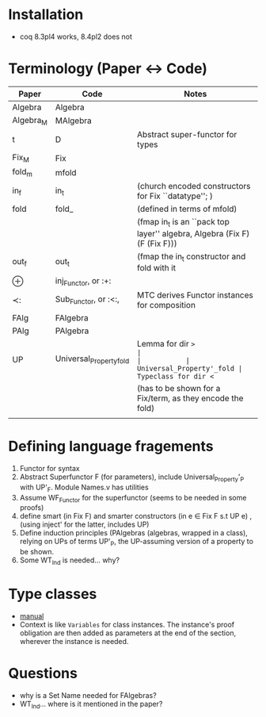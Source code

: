 * Installation
- coq 8.3pl4 works, 8.4pl2 does not
* Terminology (Paper <-> Code)
| Paper     | Code                     | Notes                                                                     |
|-----------+--------------------------+---------------------------------------------------------------------------|
| Algebra   | Algebra                  |                                                                           |
| Algebra_M | MAlgebra                 |                                                                           |
| t         | D                        | Abstract super-functor for types                                          |
| Fix_M     | Fix                      |                                                                           |
| fold_m    | mfold                    |                                                                           |
| in_f      | in_t                     | (church encoded constructors for Fix ``datatype''; )                      |
| fold      | fold_                    | (defined in terms of mfold)                                               |
|           |                          | (fmap in_t is an ``pack top layer'' algebra, Algebra (Fix F) (F (Fix F))) |
| out_f     | out_t                    | (fmap the in_t constructor and fold with it                               |
| ⊕         | inj_Functor, or :+:      |                                                                           |
| ≺:        | Sub_Functor, or :<:,     | MTC derives Functor instances for composition                             |
| FAlg      | FAlgebra                 |                                                                           |
| PAlg      | PAlgebra                 |                                                                           |
| UP        | Universal_Property_fold  | Lemma for dir =>                                                          |
|           | Universal_Property'_fold | Typeclass for dir <=                                                      |
|           |                          | (has to be shown for a Fix/term, as they encode the fold)                 |
|           |                          |                                                                           |
|-----------+--------------------------+---------------------------------------------------------------------------|
* Defining language fragements
1. Functor for syntax
2. Abstract Superfunctor F (for parameters), include
   Universal_Property'_P with UP'_F. Module Names.v has utilities
3. Assume WF_Functor for the superfunctor (seems to be needed in some proofs)
4. define smart (in Fix F) and smarter constructors (in e ∈ Fix F s.t
   UP e) , (using inject' for the latter, includes UP)
5. Define induction principles (PAlgebras (algebras, wrapped in a
   class), relying on UPs of terms UP'_P, the UP-assuming version of a
   property to be shown.
6. Some WT_Ind is needed... why?
* Type classes
- [[http://coq.inria.fr/distrib/current/refman/Reference-Manual022.html#sec669][manual]]
- Context is like =Variables= for class instances. The instance's
  proof obligation are then added as parameters at the end of the
  section, wherever the instance is needed.
* Questions
- why is a Set Name needed for FAlgebras?
- WT_Ind... where is it mentioned in the paper?
